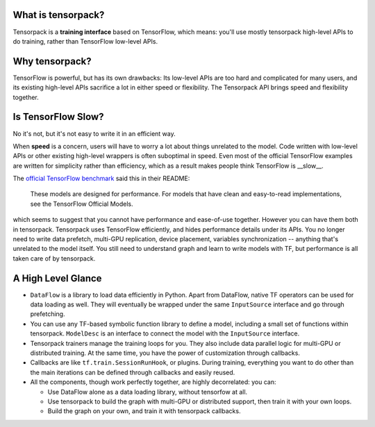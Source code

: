 
What is tensorpack?
~~~~~~~~~~~~~~~~~~~

Tensorpack is a **training interface** based on TensorFlow, which means:
you'll use mostly tensorpack high-level APIs to do training, rather than TensorFlow low-level APIs.

Why tensorpack?
~~~~~~~~~~~~~~~~~~~

TensorFlow is powerful, but has its own drawbacks:
Its low-level APIs are too hard and complicated for many users,
and its existing high-level APIs sacrifice a lot in either speed or flexibility.
The Tensorpack API brings speed and flexibility together.


Is TensorFlow Slow?
~~~~~~~~~~~~~~~~~~~~~

No it's not, but it's not easy to write it in an efficient way.

When **speed** is a concern, users will have to worry a lot about things unrelated to the model.
Code written with low-level APIs or other existing high-level wrappers is often suboptimal in speed.
Even most of the official TensorFlow examples are written for simplicity rather than efficiency,
which as a result makes people think TensorFlow is __slow__.

The `official TensorFlow benchmark <https://github.com/tensorflow/benchmarks/tree/master/scripts/tf_cnn_benchmarks>`_ said this in their README:

  These models are designed for performance. For models that have clean and easy-to-read implementations, see the TensorFlow Official Models.

which seems to suggest that you cannot have performance and ease-of-use together.
However you can have them both in tensorpack.
Tensorpack uses TensorFlow efficiently, and hides performance details under its APIs.
You no longer need to write
data prefetch, multi-GPU replication, device placement, variables synchronization -- anything that's unrelated to the model itself.
You still need to understand graph and learn to write models with TF, but performance is all taken care of by tensorpack.

A High Level Glance
~~~~~~~~~~~~~~~~~~~

.. image:: https://user-images.githubusercontent.com/1381301/29187907-2caaa740-7dc6-11e7-8220-e20ca52c3ca6.png


* ``DataFlow`` is a library to load data efficiently in Python.
  Apart from DataFlow, native TF operators can be used for data loading as well.
  They will eventually be wrapped under the same ``InputSource`` interface and go through prefetching.

* You can use any TF-based symbolic function library to define a model, including
  a small set of functions within tensorpack. ``ModelDesc`` is an interface to connect the model with the
  ``InputSource`` interface.

* Tensorpack trainers manage the training loops for you.
  They also include data parallel logic for multi-GPU or distributed training.
  At the same time, you have the power of customization through callbacks.

* Callbacks are like ``tf.train.SessionRunHook``, or plugins. During training,
  everything you want to do other than the main iterations can be defined through callbacks and easily reused.

* All the components, though work perfectly together, are highly decorrelated: you can:

  * Use DataFlow alone as a data loading library, without tensorfow at all.
  * Use tensorpack to build the graph with multi-GPU or distributed support,
    then train it with your own loops.
  * Build the graph on your own, and train it with tensorpack callbacks.
